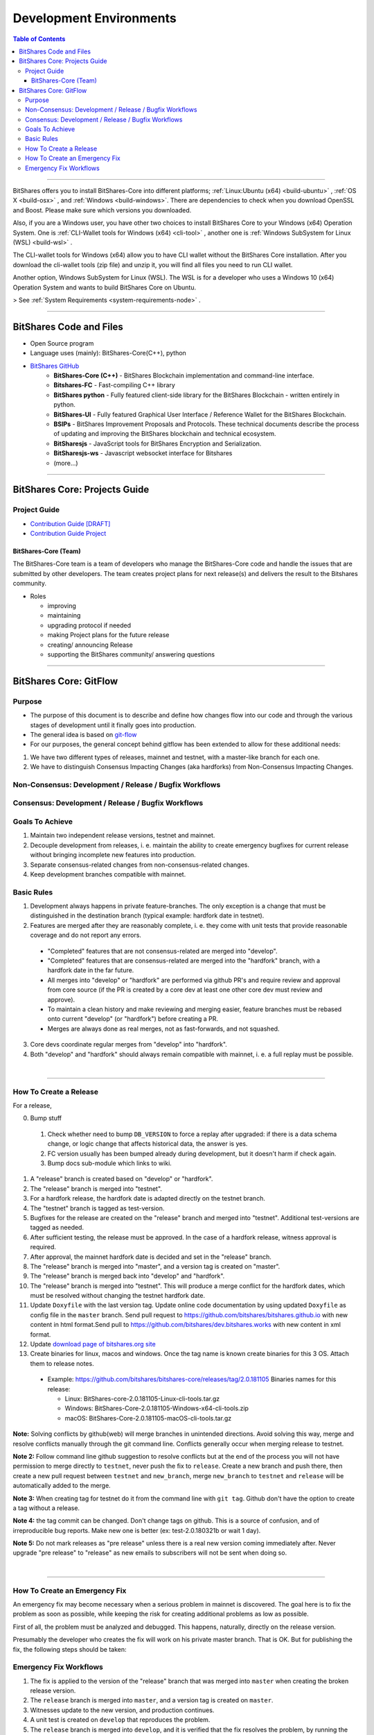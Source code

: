 .. role:: strike
    :class: strike
	
**************************
Development Environments
**************************

.. contents:: Table of Contents
   :local:
   
-------


BitShares offers you to install BitShares-Core into different platforms; :ref:`Linux:Ubuntu (x64) <build-ubuntu>` , :ref:`OS X <build-osx>` , and :ref:`Windows <build-windows>`.   There are dependencies to check when you download OpenSSL and  Boost. Please make sure which versions you downloaded. 

Also, if you are a Windows user, you have other two choices to install BitShares Core to your Windows (x64) Operation System.  One is :ref:`CLI-Wallet tools for Windows (x64) <cli-tool>` , another one is :ref:`Windows SubSystem for Linux (WSL) <build-wsl>` .

The CLI-wallet tools for Windows (x64) allow you to have CLI wallet without the BitShares Core installation. After you download the cli-wallet tools (zip file) and unzip it, you will find all files you need to run CLI wallet.  

Another option, Windows SubSystem for Linux (WSL).  The WSL is for a developer who uses a Windows 10 (x64) Operation System and wants to build BitShares Core on Ubuntu. 

> See :ref:`System Requirements <system-requirements-node>` .


-------------------

BitShares Code and Files 
===============================


- Open Source program
- Language uses (mainly): BitShares-Core(C++), python
- `BitShares GitHub <https://github.com/bitshares>`_
   - **BitShares-Core (C++)** - BitShares Blockchain implementation and command-line interface.
   - **Bitshares-FC** - Fast-compiling C++ library 
   - **BitShares python** - Fully featured client-side library for the BitShares Blockchain - written entirely in python.
   - **BitShares-UI** - Fully featured Graphical User Interface / Reference Wallet for the BitShares Blockchain.
   - **BSIPs** - BitShares Improvement Proposals and Protocols. These technical documents describe the process of updating and improving the BitShares blockchain and technical ecosystem.
   - **BitSharesjs** - JavaScript tools for BitShares Encryption and Serialization.
   - **BitSharesjs-ws** - Javascript websocket interface for Bitshares 
   - (more...)

----------
   

BitShares Core: Projects Guide 
==================================

Project Guide
------------------

- `Contribution Guide [DRAFT] <https://github.com/bitshares/bitshares-core/wiki/Contribution-Guide>`_
- `Contribution Guide Project <https://github.com/bitshares/bitshares-core/projects/6>`_

BitShares-Core (Team) 
^^^^^^^^^^^^^^^^^^^^^^^

The BitShares-Core team is a team of developers who manage the BitShares-Core code and handle the issues that are submitted by other developers. The team creates project plans for next release(s) and delivers the result to the Bitshares community. 

* Roles

  - improving
  - maintaining
  - upgrading protocol if needed
  - making Project plans for the future release
  - creating/ announcing  Release 
  - supporting the BitShares community/ answering questions
  
	
------------------	
	
BitShares Core: GitFlow
=========================

Purpose
-------------

* The purpose of this document is to describe and define how changes flow into our code and through the various stages of development until it finally goes into production.
* The general idea is based on `git-flow <https://datasift.github.io/gitflow/IntroducingGitFlow.html>`_
* For our purposes, the general concept behind gitflow has been extended to allow for these additional needs:

1. We have two different types of releases, mainnet and testnet, with a master-like branch for each one.
2. We have to distinguish Consensus Impacting Changes (aka hardforks) from Non-Consensus Impacting Changes.


Non-Consensus: Development / Release / Bugfix Workflows
-----------------------------------------------------------

.. image:: ../../_static/structures/bts-non-concensus.png
        :alt: BitShares
        :width: 750px
        :align: center

Consensus: Development / Release / Bugfix Workflows
------------------------------------------------------

.. image:: ../../_static/structures/bts-concensus.png
        :alt: BitShares 
        :width: 750px
        :align: center


Goals To Achieve
---------------------

1. Maintain two independent release versions, testnet and mainnet.
2. Decouple development from releases, i. e. maintain the ability to create emergency bugfixes for current release without bringing incomplete new features into production.
3. Separate consensus-related changes from non-consensus-related changes.
4. Keep development branches compatible with mainnet.

Basic Rules
---------------

1. Development always happens in private feature-branches. The only exception is a change that must be distinguished in the destination branch (typical example: hardfork date in testnet).
2. Features are merged after they are reasonably complete, i. e. they come with unit tests that provide reasonable coverage and do not report any errors.
  - "Completed" features that are not consensus-related are merged into "develop".
  - "Completed" features that are consensus-related are merged into the "hardfork" branch, with a hardfork date in the far future.
  - All merges into "develop" or "hardfork" are performed via github PR's and require review and approval from core source (if the PR is created by a core dev at least one other core dev must review and approve).
  - To maintain a clean history and make reviewing and merging easier, feature branches must be rebased onto current "develop" (or "hardfork") before creating a PR.
  - Merges are always done as real merges, not as fast-forwards, and not squashed. 
3. Core devs coordinate regular merges from "develop" into "hardfork".
4. Both "develop" and "hardfork" should always remain compatible with mainnet, i. e. a full replay must be possible.

|

--------------

How To Create a Release
---------------------------

For a release,

0. Bump stuff

  1) Check whether need to bump ``DB_VERSION`` to force a replay after upgraded: if there is a data schema change, or logic change that affects historical data, the answer is yes.  
  2) FC version usually has been bumped already during development, but it doesn't harm if check again.  
  3) Bump docs sub-module which links to wiki.

1. A "release" branch is created based on "develop" or "hardfork".
2. The "release" branch is merged into "testnet".
3. For a hardfork release, the hardfork date is adapted directly on the testnet branch.
4. The "testnet" branch is tagged as test-version.
5. Bugfixes for the release are created on the "release" branch and merged into "testnet". Additional test-versions are tagged as needed.
6. After sufficient testing, the release must be approved. In the case of a hardfork release, witness approval is required.
7. After approval, the mainnet hardfork date is decided and set in the "release" branch.
8. The "release" branch is merged into "master", and a version tag is created on "master".
9. The "release" branch is merged back into "develop" and "hardfork".
10. The "release" branch is merged into "testnet". This will produce a merge conflict for the hardfork dates, which must be resolved without changing the testnet hardfork date.
11. Update ``Doxyfile`` with the last version tag. Update online code documentation by using updated ``Doxyfile`` as config file in the ``master`` branch. Send pull request to https://github.com/bitshares/bitshares.github.io with new content in html format.Send pull to https://github.com/bitshares/dev.bitshares.works with new content in xml format.
12. Update `download page of bitshares.org site <https://github.com/bitshares/bitshares.github.io/blob/master/_includes/download.html>`_
13. Create binaries for linux, macos and windows. Once the tag name is known create binaries for this 3 OS. Attach them to release notes. 

  - Example: https://github.com/bitshares/bitshares-core/releases/tag/2.0.181105 Binaries names for this release:
  
    - Linux: BitShares-core-2.0.181105-Linux-cli-tools.tar.gz
    - Windows: BitShares-Core-2.0.181105-Windows-x64-cli-tools.zip
    - macOS: BitShares-Core-2.0.181105-macOS-cli-tools.tar.gz

	
**Note:** Solving conflicts by github(web) will merge branches in unintended directions. Avoid solving this way, merge and resolve conflicts manually through the git command line. Conflicts generally occur when merging release to testnet.

**Note 2:** Follow command line github suggestion to resolve conflicts but at the end of the process you will not have permission to merge directly to ``testnet``, never push the fix to ``release``. Create a new branch and push there, then create a new pull request between ``testnet`` and ``new_branch``, merge ``new_branch`` to ``testnet`` and ``release`` will be automatically added to the merge.

**Note 3:** When creating tag for testnet do it from the command line with ``git tag``. Github don't have the option to create a tag without a release.

**Note 4:** :strike:`the tag commit can be changed`. Don't change tags on github. This is a source of confusion, and of irreproducible bug reports. Make new one is better (ex: test-2.0.180321b or wait 1 day).

**Note 5:** Do not mark releases as "pre release" unless there is a real new version coming immediately after. Never upgrade "pre release" to "release" as new emails to subscribers will not be sent when doing so.

|

--------------

How To Create an Emergency Fix
-------------------------------------

An emergency fix may become necessary when a serious problem in mainnet is discovered. The goal here is to fix the problem as soon as possible, while keeping the risk for creating additional problems as low as possible.

First of all, the problem must be analyzed and debugged. This happens, naturally, directly on the release version.

Presumably the developer who creates the fix will work on his private master branch. That is OK. But for publishing the fix, the following steps should be taken:

Emergency Fix Workflows
-----------------------------

.. image:: ../../_static/structures/bts-emergency-fix.png
        :alt: BitShares
        :width: 750px
        :align: center
		

1. The fix is applied to the version of the "release" branch that was merged into ``master`` when creating the broken release version.
2. The ``release`` branch is merged into ``master``, and a version tag is created on ``master``.
3. Witnesses update to the new version, and production continues.
4. A unit test is created on ``develop`` that reproduces the problem.
5. The ``release`` branch is merged into ``develop``, and it is verified that the fix resolves the problem, by running the unit test.
6. The ``release`` branch is merged into ``hardfork`` and ``testnet``.



|

|

